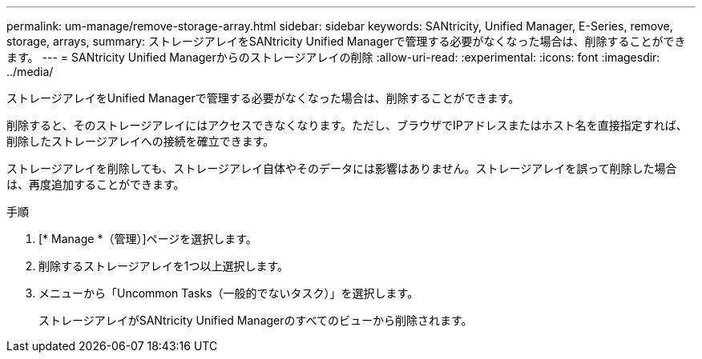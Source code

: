 ---
permalink: um-manage/remove-storage-array.html 
sidebar: sidebar 
keywords: SANtricity, Unified Manager, E-Series, remove, storage, arrays, 
summary: ストレージアレイをSANtricity Unified Managerで管理する必要がなくなった場合は、削除することができます。 
---
= SANtricity Unified Managerからのストレージアレイの削除
:allow-uri-read: 
:experimental: 
:icons: font
:imagesdir: ../media/


[role="lead"]
ストレージアレイをUnified Managerで管理する必要がなくなった場合は、削除することができます。

削除すると、そのストレージアレイにはアクセスできなくなります。ただし、ブラウザでIPアドレスまたはホスト名を直接指定すれば、削除したストレージアレイへの接続を確立できます。

ストレージアレイを削除しても、ストレージアレイ自体やそのデータには影響はありません。ストレージアレイを誤って削除した場合は、再度追加することができます。

.手順
. [* Manage *（管理）]ページを選択します。
. 削除するストレージアレイを1つ以上選択します。
. メニューから「Uncommon Tasks（一般的でないタスク）」を選択します。
+
ストレージアレイがSANtricity Unified Managerのすべてのビューから削除されます。


